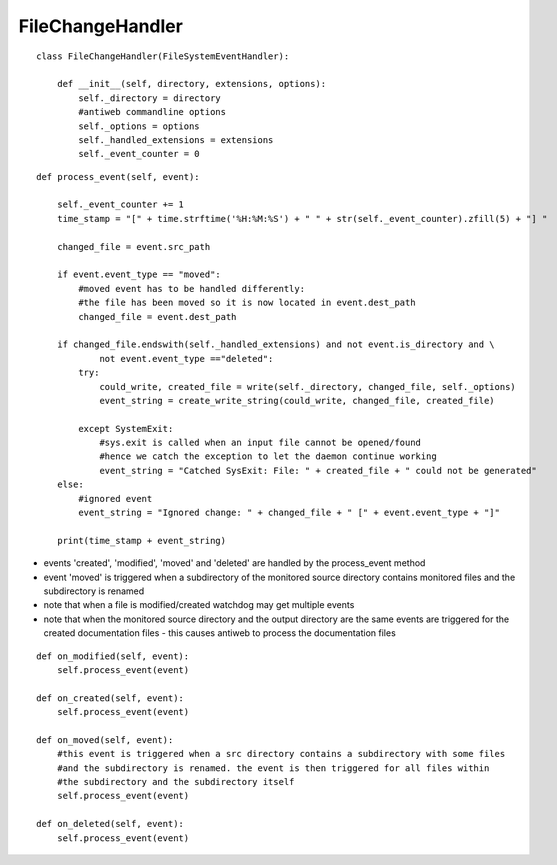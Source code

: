 .. _label-filechangehandler:

##################
FileChangeHandler
##################

.. py:class:: FileChangeHandler(directory, extensions, options)

   This handler is responsible for handling changed file events in antiweb's daemon mode.

   :param string directory: absolute path to the monitored source directory
   :param tuple<string> extensions: contains all handled file extensions ("*.cs", "*.py", etc)
   :param options: antiweb commandline options


::

    class FileChangeHandler(FileSystemEventHandler):
    
        def __init__(self, directory, extensions, options):
            self._directory = directory
            #antiweb commandline options
            self._options = options
            self._handled_extensions = extensions
            self._event_counter = 0
    



.. py:method:: process_event(self, event)

   Handles the file events: 'modified' | 'created' | 'moved' | 'deleted'.

   The events trigger an update of the corresponding documentation file.
   Ignored events are: deleted files, changed directories, files without a handled extension.

   :param event: The file event that should be handled. Possible event types: 'modified' | 'created' | 'moved' | 'deleted'


::

    
        def process_event(self, event):
    
            self._event_counter += 1
            time_stamp = "[" + time.strftime('%H:%M:%S') + " " + str(self._event_counter).zfill(5) + "] "
    
            changed_file = event.src_path
    
            if event.event_type == "moved":
                #moved event has to be handled differently:
                #the file has been moved so it is now located in event.dest_path
                changed_file = event.dest_path
    
            if changed_file.endswith(self._handled_extensions) and not event.is_directory and \
                    not event.event_type =="deleted":
                try:
                    could_write, created_file = write(self._directory, changed_file, self._options)
                    event_string = create_write_string(could_write, changed_file, created_file)
    
                except SystemExit:
                    #sys.exit is called when an input file cannot be opened/found
                    #hence we catch the exception to let the daemon continue working
                    event_string = "Catched SysExit: File: " + created_file + " could not be generated"
            else:
                #ignored event
                event_string = "Ignored change: " + changed_file + " [" + event.event_type + "]"
    
            print(time_stamp + event_string)
    


-   events 'created', 'modified', 'moved' and 'deleted' are handled by the process_event method
-   event 'moved' is triggered when a subdirectory of the monitored source directory
    contains monitored files and the subdirectory is renamed
-   note that when a file is modified/created watchdog may get multiple events
-   note that when the monitored source directory and the output directory are the same events are triggered for
    the created documentation files - this causes antiweb to process the documentation files


::

    
    def on_modified(self, event):
        self.process_event(event)
    
    def on_created(self, event):
        self.process_event(event)
    
    def on_moved(self, event):
        #this event is triggered when a src directory contains a subdirectory with some files
        #and the subdirectory is renamed. the event is then triggered for all files within
        #the subdirectory and the subdirectory itself
        self.process_event(event)
    
    def on_deleted(self, event):
        self.process_event(event)
    


